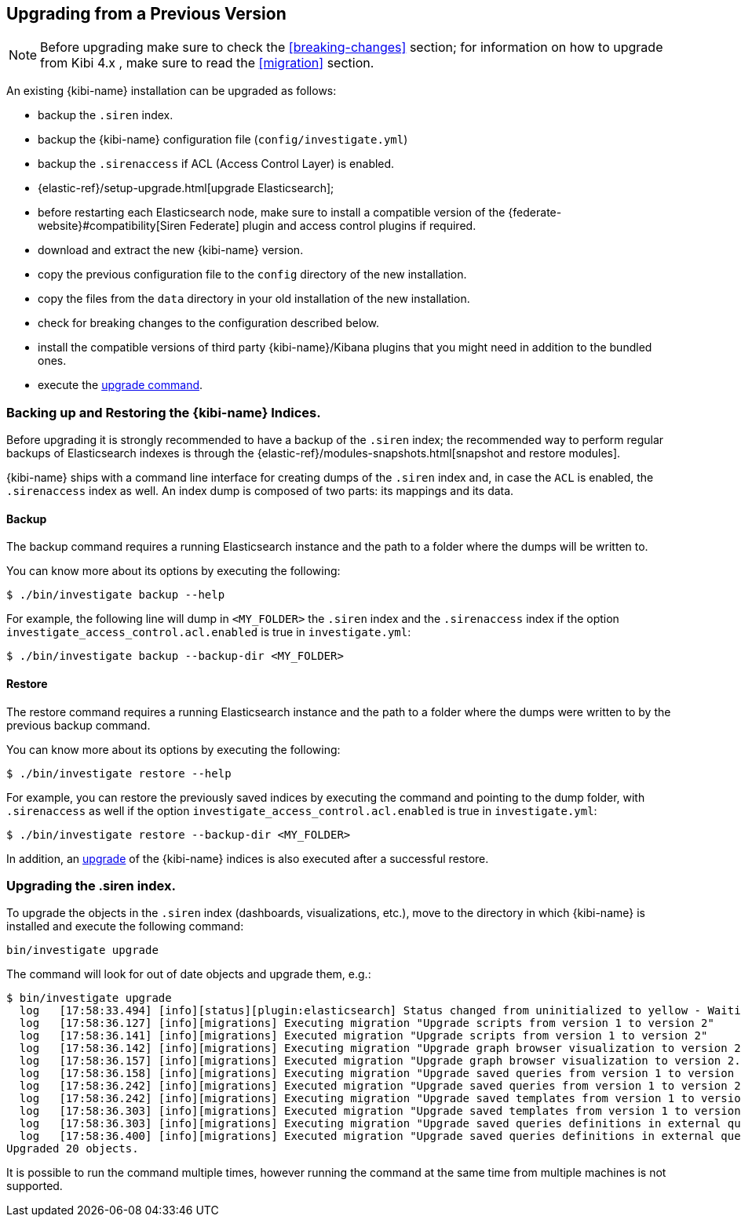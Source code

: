 [[upgrade]]
== Upgrading from a Previous Version

NOTE: Before upgrading make sure to check the <<breaking-changes>> section;
for information on how to upgrade from Kibi 4.x , make sure to read the
<<migration>> section.

An existing {kibi-name} installation can be upgraded as follows:

- backup the `.siren` index.
- backup the {kibi-name} configuration file (`config/investigate.yml`)
- backup the `.sirenaccess` if ACL (Access Control Layer) is enabled.
- {elastic-ref}/setup-upgrade.html[upgrade Elasticsearch];
- before restarting each Elasticsearch node, make sure to install a compatible version of the
  {federate-website}#compatibility[Siren Federate] plugin and access control plugins if required.
- download and extract the new {kibi-name} version.
- copy the previous configuration file to the `config` directory of the new installation.
- copy the files from the `data` directory in your old installation of the new installation.
- check for breaking changes to the configuration described below.
- install the compatible versions of third party {kibi-name}/Kibana plugins that you might need in addition to the bundled ones.
- execute the <<kibi-upgrade-command, upgrade command>>.

[float]
=== Backing up and Restoring the {kibi-name} Indices.

Before upgrading it is strongly recommended to have a backup of the `.siren` index; the recommended way to perform regular backups of
Elasticsearch indexes is through the {elastic-ref}/modules-snapshots.html[snapshot and restore modules].

{kibi-name} ships with a command line interface for creating dumps of the `.siren` index and, in case the `ACL` is enabled, the `.sirenaccess` index as well.
An index dump is composed of two parts: its mappings and its data.

[float]
==== Backup

The backup command requires a running Elasticsearch instance and the path to a folder where the dumps will be written to.

You can know more about its options by executing the following:

[source,shell]
----
$ ./bin/investigate backup --help
----

For example, the following line will dump in `<MY_FOLDER>` the `.siren` index and the `.sirenaccess` index if the option `investigate_access_control.acl.enabled` is true in `investigate.yml`:

[source,shell]
----
$ ./bin/investigate backup --backup-dir <MY_FOLDER>
----

[float]
==== Restore

The restore command requires a running Elasticsearch instance and the path to a folder where the dumps were written to by the previous backup command.

You can know more about its options by executing the following:

[source,shell]
----
$ ./bin/investigate restore --help
----

For example, you can restore the previously saved indices by executing the command and pointing to the dump folder, with `.sirenaccess` as well if the option `investigate_access_control.acl.enabled` is true in `investigate.yml`:

[source,shell]
----
$ ./bin/investigate restore --backup-dir <MY_FOLDER>
----

In addition, an <<kibi-upgrade-command,upgrade>> of the {kibi-name} indices is also executed after a successful restore.

[float]
[[kibi-upgrade-command]]
=== Upgrading the .siren index.

To upgrade the objects in the `.siren` index (dashboards, visualizations, etc.), move to the directory in which {kibi-name} is installed and
execute the following command:

[source,shell]
----
bin/investigate upgrade
----

The command will look for out of date objects and upgrade them, e.g.:

[source,shell]
----
$ bin/investigate upgrade
  log   [17:58:33.494] [info][status][plugin:elasticsearch] Status changed from uninitialized to yellow - Waiting for Elasticsearch
  log   [17:58:36.127] [info][migrations] Executing migration "Upgrade scripts from version 1 to version 2"
  log   [17:58:36.141] [info][migrations] Executed migration "Upgrade scripts from version 1 to version 2"
  log   [17:58:36.142] [info][migrations] Executing migration "Upgrade graph browser visualization to version 2."
  log   [17:58:36.157] [info][migrations] Executed migration "Upgrade graph browser visualization to version 2."
  log   [17:58:36.158] [info][migrations] Executing migration "Upgrade saved queries from version 1 to version 2"
  log   [17:58:36.242] [info][migrations] Executed migration "Upgrade saved queries from version 1 to version 2"
  log   [17:58:36.242] [info][migrations] Executing migration "Upgrade saved templates from version 1 to version 2"
  log   [17:58:36.303] [info][migrations] Executed migration "Upgrade saved templates from version 1 to version 2"
  log   [17:58:36.303] [info][migrations] Executing migration "Upgrade saved queries definitions in external query terms aggregation, enhanced search results and query viewer."
  log   [17:58:36.400] [info][migrations] Executed migration "Upgrade saved queries definitions in external query terms aggregation, enhanced search results and query viewer."
Upgraded 20 objects.
----

It is possible to run the command multiple times, however running the command at the same time from multiple machines is not supported.
